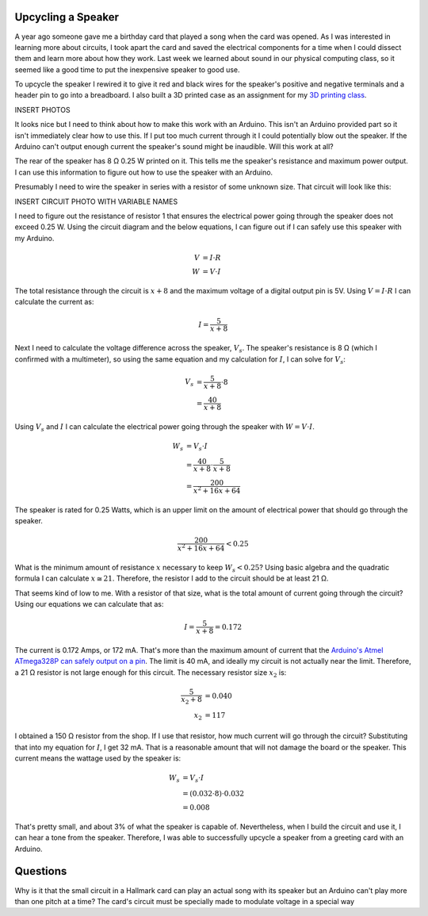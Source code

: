 .. title: Experiments With Sound
.. slug: experiments-with-sound
.. date: 2017-10-03 12:20:54 UTC-04:00
.. tags: mathjax, itp, physical computing
.. category:
.. link:
.. description: Physical Computing - Experiments with Sound
.. type: text

Upcycling a Speaker
-------------------

A year ago someone gave me a birthday card that played a song when the card was opened. As I was interested in learning more about circuits, I took apart the card and saved the electrical components for a time when I could dissect them and learn more about how they work. Last week we learned about sound in our physical computing class, so it seemed like a good time to put the inexpensive speaker to good use.

To upcycle the speaker I rewired it to give it red and black wires for the speaker's positive and negative terminals and a header pin to go into a breadboard. I also built a 3D printed case as an assignment for my `3D printing class <link://slug/first-3d-print>`_.

INSERT PHOTOS

It looks nice but I need to think about how to make this work with an Arduino. This isn't an Arduino provided part so it isn't immediately clear how to use this. If I put too much current through it I could potentially blow out the speaker. If the Arduino can't output enough current the speaker's sound might be inaudible. Will this work at all?

The rear of the speaker has 8 Ω 0.25 W printed on it. This tells me the speaker's resistance and maximum power output. I can use this information to figure out how to use the speaker with an Arduino.

Presumably I need to wire the speaker in series with a resistor of some unknown size. That circuit will look like this:

INSERT CIRCUIT PHOTO WITH VARIABLE NAMES

I need to figure out the resistance of resistor 1 that ensures the electrical power going through the speaker does not exceed 0.25 W. Using the circuit diagram and the below equations, I can figure out if I can safely use this speaker with my Arduino.

.. math::

  V &= I \cdot R \\
  W &= V \cdot I

The total resistance through the circuit is :math:`x + 8` and the maximum voltage of a digital output pin is 5V. Using :math:`V = I \cdot R` I can calculate the current as:

.. math::

  I = \frac{5}{x + 8}

Next I need to calculate the voltage difference across the speaker, :math:`V_s`. The speaker's resistance is 8 Ω (which I confirmed with a multimeter), so using the same equation and my calculation for :math:`I`, I can solve for :math:`V_s`:

.. math::

  V_s &= \frac{5}{x + 8} \cdot 8 \\
      &= \frac{40}{x + 8}

Using :math:`V_s` and :math:`I` I can calculate the electrical power going through the speaker with :math:`W = V \cdot I`.

.. math::

  W_s &= V_s \cdot I \\
    &= \frac{40}{x + 8} \cdot \frac{5}{x + 8} \\
    &= \frac{200}{x^2 + 16x + 64}

The speaker is rated for 0.25 Watts, which is an upper limit on the amount of electrical power that should go through the speaker.

.. math::

  \frac{200}{x^2 + 16x + 64} < 0.25

What is the minimum amount of resistance :math:`x` necessary to keep :math:`W_s < 0.25`? Using basic algebra and the quadratic formula I can calculate :math:`x \cong 21`. Therefore, the resistor I add to the circuit should be at least 21 Ω.

That seems kind of low to me. With a resistor of that size, what is the total amount of current going through the circuit? Using our equations we can calculate that as:

.. math::

  I = \frac{5}{x + 8} = 0.172

The current is 0.172 Amps, or 172 mA. That's more than the maximum amount of current that the `Arduino's Atmel ATmega328P can safely output on a pin <https://playground.arduino.cc/Main/ArduinoPinCurrentLimitations>`_. The limit is 40 mA, and ideally my circuit is not actually near the limit. Therefore, a 21 Ω resistor is not large enough for this circuit. The necessary resistor size :math:`x_2` is:

.. math::

  \frac{5}{x_2 + 8} &= 0.040 \\
  x_2 &= 117

I obtained a 150 Ω resistor from the shop. If I use that resistor, how much current will go through the circuit? Substituting that into my equation for :math:`I`, I get 32 mA. That is a reasonable amount that will not damage the board or the speaker. This current means the wattage used by the speaker is:

.. math::

  W_s &= V_s \cdot I \\
      &= (0.032 \cdot 8) \cdot 0.032 \\
      &= 0.008

That's pretty small, and about 3% of what the speaker is capable of. Nevertheless, when I build the circuit and use it, I can hear a tone from the speaker. Therefore, I was able to successfully upcycle a speaker from a greeting card with an Arduino.

Questions
---------

Why is it that the small circuit in a Hallmark card can play an actual song with its speaker but an Arduino can't play more than one pitch at a time? The card's circuit must be specially made to modulate voltage in a special way
